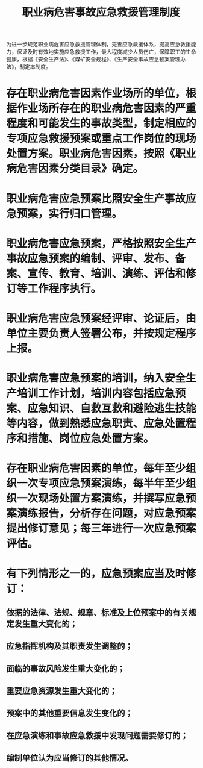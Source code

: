 :PROPERTIES:
:ID:       335efef1-eb27-463c-b3fb-89cff69cbef5
:END:
#+title: 职业病危害事故应急救援管理制度
为进一步规范职业病危害应急救援管理体制，完善应急救援体系，提高应急救援能力，保证及时有效地实施应急救援工作，最大程度减少人员伤亡，保障职工的生命健康，根据《安全生产法》、《煤矿安全规程》、《生产安全事故应急预案管理办法》，制定本制度。
* 存在职业病危害因素作业场所的单位，根据作业场所存在的职业病危害因素的严重程度和可能发生的事故类型，制定相应的专项应急救援预案或重点工作岗位的现场处置方案。职业病危害因素，按照《职业病危害因素分类目录》确定。
* 职业病危害应急预案比照安全生产事故应急预案，实行归口管理。
* 职业病危害应急预案，严格按照安全生产事故应急预案的编制、评审、发布、备案、宣传、教育、培训、演练、评估和修订等工作程序执行。
* 职业病危害应急预案经评审、论证后，由单位主要负责人签署公布，并按规定程序上报。
* 职业病危害应急预案的培训，纳入安全生产培训工作计划，培训内容包括应急预案、应急知识、自救互救和避险逃生技能等内容，做到熟悉应急职责、应急处置程序和措施、岗位应急处置方案。
* 存在职业病危害因素的单位，每年至少组织一次专项应急预案演练，每半年至少组织一次现场处置方案演练，并撰写应急预案演练报告，分析存在问题，对应急预案提出修订意见；每三年进行一次应急预案评估。
* 有下列情形之一的，应急预案应当及时修订：
** 依据的法律、法规、规章、标准及上位预案中的有关规定发生重大变化的；
** 应急指挥机构及其职责发生调整的；
** 面临的事故风险发生重大变化的；
** 重要应急资源发生重大变化的；
** 预案中的其他重要信息发生变化的；
** 在应急演练和事故应急救援中发现问题需要修订的；
** 编制单位认为应当修订的其他情况。

